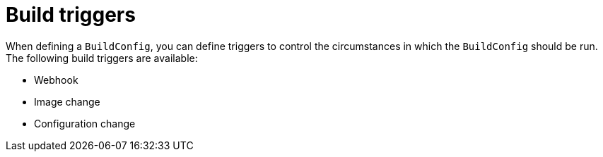 // Module included in the following assemblies:
//
// * builds/triggering-builds-build-hooks.adoc

[id="builds-triggers_{context}"]
= Build triggers

When defining a `BuildConfig`, you can define triggers to control the circumstances in which the `BuildConfig` should be run. The following build triggers are available:

* Webhook
* Image change
* Configuration change
